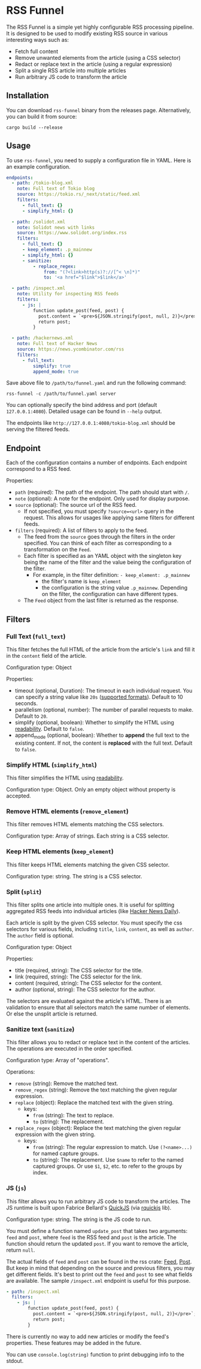 * RSS Funnel

The RSS Funnel is a simple yet highly configurable RSS processing pipeline. It is designed to be used to modify existing RSS source in various interesting ways such as:

- Fetch full content
- Remove unwanted elements from the article (using a CSS selector)
- Redact or replace text in the article (using a regular expression)
- Split a single RSS article into multiple articles
- Run arbitrary JS code to transform the article

** Installation

You can download =rss-funnel= binary from the releases page. Alternatively, you can build it from source:

#+begin_src
cargo build --release
#+end_src

** Usage

To use =rss-funnel=, you need to supply a configuration file in YAML. Here is an example configuration.

#+begin_src yaml
endpoints:
  - path: /tokio-blog.xml
    note: Full text of Tokio blog
    source: https://tokio.rs/_next/static/feed.xml
    filters:
      - full_text: {}
      - simplify_html: {}

  - path: /solidot.xml
    note: Solidot news with links
    source: https://www.solidot.org/index.rss
    filters:
      - full_text: {}
      - keep_element: .p_mainnew
      - simplify_html: {}
      - sanitize:
          - replace_regex:
              from: "(?<link>http(s)?://[^< \n]*)"
              to: '<a href="$link">$link</a>'

  - path: /inspect.xml
    note: Utility for inspecting RSS feeds
    filters:
      - js: |
          function update_post(feed, post) {
            post.content = `<pre>${JSON.stringify(post, null, 2)}</pre>`;
            return post;
          }

  - path: /hackernews.xml
    note: Full text of Hacker News
    source: https://news.ycombinator.com/rss
    filters:
      - full_text:
          simplify: true
          append_mode: true
#+end_src

Save above file to =/path/to/funnel.yaml= and run the following command:

#+begin_src
rss-funnel -c /path/to/funnel.yaml server
#+end_src

You can optionally specify the bind address and port (default =127.0.0.1:4080=). Detailed usage can be found in =--help= output.

The endpoints like =http://127.0.0.1:4080/tokio-blog.xml= should be serving the filtered feeds.

** Endpoint

Each of the configuration contains a number of endpoints. Each endpoint correspond to a RSS feed.

Properties:

- =path= (required): The path of the endpoint. The path should start with =/=.
- =note= (optional): A note for the endpoint. Only used for display purpose.
- =source= (optional): The source url of the RSS feed.
  + If not specified, you must specify =?source=<url>= query in the request. This allows for usages like applying same filters for different feeds.
- =filters= (required): A list of filters to apply to the feed.
  + The feed from the =source= goes through the filters in the order specified. You can think of each filter as corresponding to a transformation on the =Feed=.
  + Each filter is specified as an YAML object with the singleton key being the name of the filter and the value being the configuration of the filter.
    - For example, in the filter definition: =- keep_element: .p_mainnew=
      + the filter's name is =keep_element=
      + the configuration is the string value =.p_mainnew=. Depending on the filter, the configuration can have different types.
  + The =Feed= object from the last filter is returned as the response.

** Filters

*** Full Text (=full_text=)

This filter fetches the full HTML of the article from the article's =link= and fill it in the =content= field of the article.

Configuration type: Object

Properties:

- timeout (optional, Duration): The timeout in each individual request. You can specify a string value like =20s= ([[https://docs.rs/duration-str/latest/duration_str/index.html][supported formats]]). Default to 10 seconds.
- parallelism (optional, number): The number of parallel requests to make. Default to =20=.
- simplify (optional, boolean): Whether to simplify the HTML using [[https://github.com/kumabook/readability][readability]]. Default to =false=.
- append_mode (optional, boolean): Whether to *append* the full text to the existing content. If not, the content is *replaced* with the full text. Default to =false=.

*** Simplify HTML (=simplify_html=)

This filter simplifies the HTML using [[https://github.com/kumabook/readability][readability]].

Configuration type: Object. Only an empty object without property is accepted.

*** Remove HTML elements (=remove_element=)

This filter removes HTML elements matching the CSS selectors.

Configuration type: Array of strings. Each string is a CSS selector.

*** Keep HTML elements (=keep_element=)

This filter keeps HTML elements matching the given CSS selector.

Configuration type: string. The string is a CSS selector.

*** Split (=split=)

This filter splits one article into multiple ones. It is useful for splitting aggregated RSS feeds into individual articles (like [[https://www.daemonology.net/hn-daily/][Hacker News Daily]]).

Each article is split by the given CSS selector. You must specify the css selectors for various fields, including =title=, =link=, =content=, as well as =author=. The =author= field is optional.

Configuration type: Object

Properties:

- title (required, string): The CSS selector for the title.
- link (required, string): The CSS selector for the link.
- content (required, string): The CSS selector for the content.
- author (optional, string): The CSS selector for the author.

The selectors are evaluated against the article's HTML. There is an validation to ensure that all selectors match the same number of elements. Or else the unsplit article is returned.

*** Sanitize text (=sanitize=)

This filter allows you to redact or replace text in the content of the articles. The operations are executed in the order specified.

Configuration type: Array of "operations".

Operations:

- =remove= (string): Remove the matched text.
- =remove_regex= (string): Remove the text matching the given regular expression.
- =replace= (object): Replace the matched text with the given string.
  + keys:
    - =from= (string): The text to replace.
    - =to= (string): The replacement.
- =replace_regex= (object): Replace the text matching the given regular expression with the given string.
  + keys:
    - =from= (string): The regular expression to match. Use =(?<name>...)= for named capture groups.
    - =to= (string): The replacement. Use =$name= to refer to the named captured groups. Or use =$1=, =$2=, etc. to refer to the groups by index.

*** JS (=js=)

This filter allows you to run arbitrary JS code to transform the articles. The JS runtime is built upon Fabrice Bellard's [[https://bellard.org/quickjs/][QuickJS]] (via [[https://github.com/DelSkayn/rquickjs][rquickjs]] lib).

Configuration type: string. The string is the JS code to run.

You must define a function named =update_post= that takes two arguments: =feed= and =post=, where =feed= is the RSS feed and =post= is the article. The function should return the updated =post=. If you want to remove the article, return =null=.

The actual fields of =feed= and =post= can be found in the rss crate: [[https://docs.rs/rss/latest/rss/struct.Channel.html][Feed]], [[https://docs.rs/rss/latest/rss/struct.Item.html][Post]]. But keep in mind that depending on the source and previous filters, you may get different fields. It's best to print out the =feed= and =post= to see what fields are available. The sample =/inspect.xml= endpoint is useful for this purpose.

#+begin_src yaml
  - path: /inspect.xml
    filters:
      - js: |
          function update_post(feed, post) {
            post.content = `<pre>${JSON.stringify(post, null, 2)}</pre>`;
            return post;
          }
#+end_src

There is currently no way to add new articles or modify the feed's properties. These features may be added in the future.

You can use =console.log(string)= function to print debugging info to the stdout.
